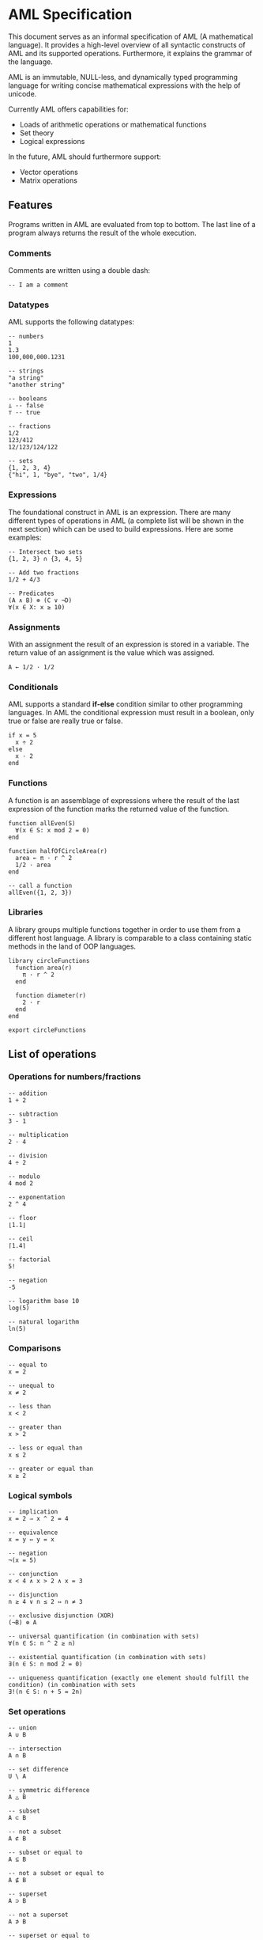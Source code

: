 * AML Specification

This document serves as an informal specification of AML (A mathematical language). It provides a high-level overview of all syntactic constructs of AML and its supported operations. Furthermore, it explains the grammar of the language.

AML is an immutable, NULL-less, and dynamically typed programming language for writing concise mathematical expressions with the help of unicode.

Currently AML offers capabilities for:

- Loads of arithmetic operations or mathematical functions
- Set theory
- Logical expressions

In the future, AML should furthermore support:

- Vector operations
- Matrix operations

** Features

Programs written in AML are evaluated from top to bottom. The last line of a program always returns the result of the whole execution.

*** Comments

Comments are written using a double dash:

#+BEGIN_SRC
-- I am a comment
#+END_SRC

*** Datatypes

AML supports the following datatypes:

#+BEGIN_SRC 
-- numbers
1
1.3
100,000,000.1231

-- strings
"a string"
"another string"

-- booleans
⊥ -- false
⊤ -- true

-- fractions
1/2
123/412
12/123/124/122

-- sets
{1, 2, 3, 4}
{"hi", 1, "bye", "two", 1/4}
#+END_SRC

*** Expressions

The foundational construct in AML is an expression. There are many different types of operations in AML (a complete list will be shown in the next section) which can be used to build expressions. Here are some examples:

#+BEGIN_SRC
-- Intersect two sets
{1, 2, 3} ∩ {3, 4, 5}

-- Add two fractions
1/2 + 4/3

-- Predicates
(A ∧ B) ⊕ (C ∨ ¬D)
∀(x ∈ X: x ≥ 10)
#+END_SRC

*** Assignments

With an assignment the result of an expression is stored in a variable. The return value of an assignment is the value which was assigned.

#+BEGIN_SRC 
A ← 1/2 · 1/2
#+END_SRC

*** Conditionals

AML supports a standard *if-else* condition similar to other programming languages. In AML the conditional expression must result in a boolean, only true or false are really true or false.

#+BEGIN_SRC 
if x = 5
  x ÷ 2
else
  x · 2
end
#+END_SRC

*** Functions

A function is an assemblage of expressions where the result of the last expression of the function marks the returned value of the function.

#+BEGIN_SRC 
function allEven(S)
  ∀(x ∈ S: x mod 2 = 0)
end

function halfOfCircleArea(r)
  area ← π · r ^ 2
  1/2 · area
end

-- call a function
allEven({1, 2, 3})
#+END_SRC

*** Libraries

A library groups multiple functions together in order to use them from a different host language. A library is comparable to a class containing static methods in the land of OOP languages.

#+BEGIN_SRC 
library circleFunctions
  function area(r)
    π · r ^ 2
  end

  function diameter(r)
    2 · r
  end
end

export circleFunctions
#+END_SRC

** List of operations

*** Operations for numbers/fractions

#+BEGIN_SRC 
-- addition
1 + 2

-- subtraction
3 - 1

-- multiplication
2 · 4

-- division
4 ÷ 2

-- modulo
4 mod 2

-- exponentation
2 ^ 4

-- floor
⌊1.1⌋

-- ceil
⌈1.4⌉

-- factorial
5!

-- negation
-5

-- logarithm base 10
log(5)

-- natural logarithm
ln(5)
#+END_SRC

*** Comparisons

#+BEGIN_SRC 
-- equal to
x = 2

-- unequal to
x ≠ 2

-- less than
x < 2

-- greater than
x > 2

-- less or equal than
x ≤ 2

-- greater or equal than
x ≥ 2
#+END_SRC

*** Logical symbols

#+BEGIN_SRC 
-- implication
x = 2 ⇒ x ^ 2 = 4

-- equivalence
x = y ⇔ y = x

-- negation
¬(x = 5)

-- conjunction
x < 4 ∧ x > 2 ∧ x = 3

-- disjunction
n ≥ 4 ∨ n ≤ 2 ⇔ n ≠ 3

-- exclusive disjunction (XOR)
(¬B) ⊕ A

-- universal quantification (in combination with sets)
∀(n ∈ S: n ^ 2 ≥ n)

-- existential quantification (in combination with sets)
∃(n ∈ S: n mod 2 = 0)

-- uniqueness quantification (exactly one element should fulfill the condition) (in combination with sets
∃!(n ∈ S: n + 5 = 2n)
#+END_SRC

*** Set operations

#+BEGIN_SRC 
-- union
A ∪ B

-- intersection
A ∩ B

-- set difference
U \ A 

-- symmetric difference
A △ B

-- subset
A ⊂ B

-- not a subset
A ⊄ B

-- subset or equal to
A ⊆ B

-- not a subset or equal to
A ⊈ B

-- superset
A ⊃ B

-- not a superset
A ⊅ B

-- superset or equal to
A ⊇ B

-- not a superset or equal to
A ⊉ B

-- cardinality
|A|

-- membership
1 ∈ A
#+END_SRC
